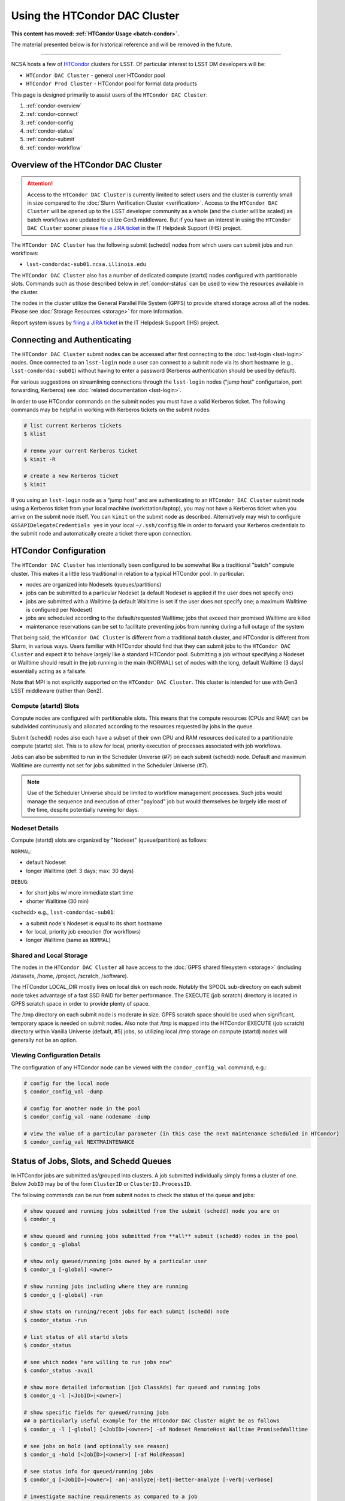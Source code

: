 ###################################################################
Using the HTCondor DAC Cluster
###################################################################

**This content has moved: :ref:`HTCondor Usage <batch-condor>`.**

The material presented below is for historical reference and will be removed in the future.

------------

NCSA hosts a few of `HTCondor <https://research.cs.wisc.edu/htcondor/>`_ clusters for LSST. Of particular interest to LSST DM developers will be:

- ``HTCondor DAC Cluster`` - general user HTCondor pool
- ``HTCondor Prod Cluster`` - HTCondor pool for formal data products

This page is designed primarily to assist users of the ``HTCondor DAC Cluster``.

#. :ref:`condor-overview`
#. :ref:`condor-connect`
#. :ref:`condor-config`
#. :ref:`condor-status`
#. :ref:`condor-submit`
#. :ref:`condor-workflow`


.. _condor-overview:

Overview of the HTCondor DAC Cluster
====================================

.. ATTENTION:: Access to the ``HTCondor DAC Cluster`` is currently limited to select users and the cluster is currently small in size compared to the :doc:`Slurm Verification Cluster <verification>`. Access to the ``HTCondor DAC Cluster`` will be opened up to the LSST developer community as a whole (and the cluster will be scaled) as batch workflows are updated to utilize Gen3 middleware. But if you have an interest in using the ``HTCondor DAC Cluster`` sooner please `file a JIRA ticket <https://jira.lsstcorp.org/secure/CreateIssueDetails!init.jspa?pid=12200&issuetype=10901&priority=10000&customfield_12211=12223&components=14213>`_ in the IT Helpdesk Support (IHS) project.

The ``HTCondor DAC Cluster`` has the following submit (schedd) nodes from which users can submit jobs and run workflows:

- ``lsst-condordac-sub01.ncsa.illinois.edu``

The ``HTCondor DAC Cluster`` also has a number of dedicated compute (startd) nodes configured with partitionable slots. Commands such as those described below in :ref:`condor-status` can be used to view the resources available in the cluster.

The nodes in the cluster utilize the General Parallel File System (GPFS) to provide shared storage across all of the nodes. Please see :doc:`Storage Resources <storage>` for more information.

Report system issues by `filing a JIRA ticket <https://jira.lsstcorp.org/secure/CreateIssueDetails!init.jspa?pid=12200&issuetype=10901&priority=10000&customfield_12211=12223&components=14205>`_ in the IT Helpdesk Support (IHS) project.


.. _condor-connect:

Connecting and Authenticating
=============================

The ``HTCondor DAC Cluster`` submit nodes can be accessed after first connecting to the :doc:`lsst-login <lsst-login>` nodes. Once connected to an ``lsst-login`` node a user can connect to a submit node via its short hostname (e.g., ``lsst-condordac-sub01``) without having to enter a password (Kerberos authentication should be used by default).

For various suggestions on streamlining connections through the ``lsst-login`` nodes ("jump host" configurtaion, port forwarding, Kerberos) see :doc:`related documentation <lsst-login>`.

In order to use HTCondor commands on the submit nodes you must have a valid Kerberos ticket. The following commands may be helpful in working with Kerberos tickets on the submit nodes:

.. code-block:: text

    # list current Kerberos tickets
    $ klist

    # renew your current Kerberos ticket
    $ kinit -R

    # create a new Kerberos ticket
    $ kinit

If you using an ``lsst-login`` node as a "jump host" and are authenticating to an ``HTCondor DAC Cluster`` submit node using a Kerberos ticket from your local machine (workstation/laptop), you may not have a Kerberos ticket when you arrive on the submit node itself. You can ``kinit`` on the submit node as described. Alternatively may wish to configure ``GSSAPIDelegateCredentials yes`` in your local ``~/.ssh/config`` file in order to forward your Kerberos credentials to the submit node and automatically create a ticket there upon connection.


.. _condor-config:

HTCondor Configuration
======================

The ``HTCondor DAC Cluster`` has intentionally been configured to be somewhat like a traditional "batch" compute cluster. This makes it a little less traditional in relation to a typical HTCondor pool. In particular:

- nodes are organized into Nodesets (queues/partitions)
- jobs can be submitted to a particular Nodeset (a default Nodeset is applied if the user does not specify one)
- jobs are submitted with a Walltime (a default Walltime is set if the user does not specify one; a maximum Walltime is configured per Nodeset)
- jobs are scheduled according to the default/requested Walltime; jobs that exceed their promised Walltime are killed
- maintenance reservations can be set to facilitate preventing jobs from running during a full outage of the system

That being said, the ``HTCondor DAC Cluster`` is different from a traditional batch cluster, and HTCondor is different from Slurm, in various ways. Users familiar with HTCondor should find that they can submit jobs to the ``HTCondor DAC Cluster`` and expect it to behave largely like a standard HTCondor pool. Submitting a job without specifying a Nodeset or Walltime should result in the job running in the main (NORMAL) set of nodes with the long, default Walltime (3 days) essentially acting as a failsafe.

Note that MPI is not explicitly supported on the ``HTCondor DAC Cluster``. This cluster is intended for use with Gen3 LSST middleware (rather than Gen2).

Compute (startd) Slots
----------------------

Compute nodes are configured with partitionable slots. This means that the compute resources (CPUs and RAM) can be subdivided continuously and allocated according to the resources requested by jobs in the queue.

Submit (schedd) nodes also each have a subset of their own CPU and RAM resources dedicated to a partitionable compute (startd) slot. This is to allow for local, priority execution of processes associated with job workflows.

Jobs can also be submitted to run in the Scheduler Universe (#7) on each submit (schedd) node. Default and maximum Walltime are currently not set for jobs submitted in the Scheduler Universe (#7).

.. NOTE:: Use of the Scheduler Universe should be limited to workflow management processes. Such jobs would manage the sequence and execution of other "payload" job but would themselves be largely idle most of the time, despite potentially running for days.

Nodeset Details
---------------

Compute (startd) slots are organized by "Nodeset" (queue/partition) as follows:

``NORMAL``:

- default Nodeset
- longer Walltime (def: 3 days; max: 30 days)

``DEBUG``:

- for short jobs w/ more immediate start time
- shorter Walltime (30 min)

<schedd> e.g., ``lsst-condordac-sub01``:

- a submit node's Nodeset is equal to its short hostname
- for local, priority job execution (for workflows)
- longer Walltime (same as ``NORMAL``)

Shared and Local Storage
------------------------

The nodes in the ``HTCondor DAC Cluster`` all have access to the :doc:`GPFS shared filesystem <storage>` (including /datasets, /home, /project, /scratch, /software).

The HTCondor LOCAL_DIR mostly lives on local disk on each node. Notably the SPOOL sub-directory on each submit node takes advantage of a fast SSD RAID for better performance. The EXECUTE (job scratch) directory is located in GPFS scratch space in order to provide plenty of space.

The /tmp directory on each submit node is moderate in size. GPFS scratch space should be used when significant, temporary space is needed on submit nodes. Also note that /tmp is mapped into the HTCondor EXECUTE (job scratch) directory within Vanilla Universe (default, #5) jobs, so utilizing local /tmp storage on compute (startd) nodes will generally not be an option.

Viewing Configuration Details
-----------------------------

The configuration of any HTCondor node can be viewed with the ``condor_config_val`` command, e.g.:

.. code-block:: text

    # config for the local node
    $ condor_config_val -dump

    # config for another node in the pool
    $ condor_config_val -name nodename -dump

    # view the value of a particular parameter (in this case the next maintenance scheduled in HTCondor)
    $ condor_config_val NEXTMAINTENANCE


.. _condor-status:

Status of Jobs, Slots, and Schedd Queues
========================================

In HTCondor jobs are submitted as/grouped into clusters. A job submitted individually simply forms a cluster of one. Below ``JobID`` may be of the form ``ClusterID`` or ``ClusterID.ProcessID``.

The following commands can be run from submit nodes to check the status of the queue and jobs:

.. code-block:: text

    # show queued and running jobs submitted from the submit (schedd) node you are on
    $ condor_q

    # show queued and running jobs submitted from **all** submit (schedd) nodes in the pool
    $ condor_q -global

    # show only queued/running jobs owned by a particular user
    $ condor_q [-global] <owner>

    # show running jobs including where they are running
    $ condor_q [-global] -run

    # show stats on running/recent jobs for each submit (schedd) node
    $ condor_status -run

    # list status of all startd slots
    $ condor_status

    # see which nodes "are willing to run jobs now"
    $ condor_status -avail

    # show more detailed information (job ClassAds) for queued and running jobs
    $ condor_q -l [<JobID>|<owner>]

    # show specific fields for queued/running jobs
    ## a particularly useful example for the HTCondor DAC Cluster might be as follows
    $ condor_q -l [-global] [<JobID>|<owner>] -af Nodeset RemoteHost Walltime PromisedWalltime

    # see jobs on hold (and optionally see reason)
    $ condor_q -hold [<JobID>|<owner>] [-af HoldReason]

    # see status info for queued/running jobs
    $ condor_q [<JobID>|<owner>] -an|-analyze|-bet|-better-analyze [-verb|-verbose]

    # investigate machine requirements as compared to a job
    ## it is highly advised to narrow to a single slot so the output is more manageable
    $ condor_q -bet|-better-analyze [-verb|-verbose] [<jobID>|<owner>] -rev|-reverse [-mach|-machine <FQDN|slotname>]
 
    # view all slots on a node (including dynamic slots that have been allocated from partionable slots)
    $ condor_status -l <short_hostname>

    # view detailed information about a particular slot
    $ condor_status -l <slotID@full_hostname>

    # view job history
    $ condor_history


.. _condor-submit:

Job Submission
==============

Jobs can be submitted with the ``condor_submit`` command. ``man condor_submit`` provides detailed information and there are many tutorials available on the web. But we can provide some very basic usage here.

Details of the job request are usually provided in a "submit description file". Here this file will be called ``job.submit``. Our other submission materials will be an executable script (``test.sh``) and an input file (``test.in``). These look like this:

.. code-block:: text

    # contents of "job.submit" file

    executable = test.sh
    arguments = test.in 20 $(ClusterId).$(ProcId)
    log = job.log.$(ClusterId).$(ProcId)
    output = job.out.$(ClusterId).$(ProcId)
    error = job.err.$(ClusterId).$(ProcId)
    request_cpus = 1
    request_memory = 1G
    queue 1

    # contents of "test.sh" file
    INPUT=$1
    SLEEP=$2
    JOBID=$3

    cat $INPUT
    hostname
    date
    echo "JobID = $JOBID"
    echo "sleeping $SLEEP"
    sleep $SLEEP
    date

    # contents of "test.in" file
    this is my input

The above job description file could be used in job submission as follows:

.. code-block:: text

    $ condor_submit job.submit

This would result in a job being queued and (hopefully) running. In this case it ran with JobID = 63.0 and resulted with an output file ``job.out.63.0`` with the following contents:

.. code-block:: text

    # contents of job.out.63.0
    this is my input
    lsst-verify-worker40
    Tue Apr 14 11:53:31 CDT 2020
    JobID = 63.0
    sleeping 20
    Tue Apr 14 11:53:52 CDT 2020

It also produced a ``job.err.63.0`` file (empty) and a ``job.log.63.0`` file (containing detailed information from HTCondor about the job's lifecycle and resource utilization).

Elements from the job description file can also generally be specified at the command line instead. For instance, if we were to omit ``queue 1`` from the above job description file, the job could still be submitted as follows:

.. code-block:: text

    $ condor_submit job.submit -queue 1

Again, ``man condor_submit`` offers more detailed information on this.

Nodeset and Walltime
--------------------

In the ``HTCondor DAC Cluster`` there are two additional custom parameters that a user might want to specify for their jobs:

``Nodeset``: By default ``NORMAL`` is used but this can be explicitly specified or overridden at submission. Available Nodesets are discussed in above in :ref:`condor-config`.

``Walltime``: Request a Walltime in seconds. Default and maximum Walltimes for each Nodeset are also discussed above.

These would be specified in a job description file as follows:

.. code-block:: text

    ...
    +Nodeset="DEBUG"
    +Walltime=600
    ...

The above submits to the ``DEBUG`` Nodeset with a Walltime of 600 seconds.

Or at the command line:

.. code-block:: text

    $ condor_submit job.submit -append '+Nodeset="lsst-condordac-sub01"' -append '+Walltime=7200'

The above submits to the ``lsst-condordac-sub01`` Nodeset (that is, the partitionable slot local to that submit node) with a Walltime of 7200 seconds.

SSH to Running Job
------------------

It is possible to SSH into the allocated slot of a running job as follows:

.. code-block:: text

    $ condor_ssh_to_job <JobID>

Interactive Job
---------------

An interactive (SSH only) job can be requested as follows:

.. code-block:: text

    $ condor_submit -i
    Submitting job(s).
    1 job(s) submitted to cluster 85.
    Welcome to slot1_1@lsst-verify-worker40.ncsa.illinois.edu!
    You will be logged out after 7200 seconds of inactivity.

This will allocate a job/slot with a single CPU and a minimal amount of RAM and start a terminal session in that slot as soon as the job starts.

Note that the automatic logout after inactivity is in addition to our Walltime enforcement. That is, your job may still hit its promised Walltime and be killed even without even reaching an inactive state.

Additional resources could be requested as follows:

.. code-block:: text

    # contents of simple submit description file "int.submit"
    request_cpus = 4
    request_memory = 16G
    queue 1

    # job submission command
    $ condor_submit -i int.submit
    ...

It is also possible to request additional resources at the command line as follows:

.. code-block:: text

    $ condor_submit -append request_cpus=4 -append request_memory=16G -i


.. _condor-workflow:

Running Workflows
=================

Workflow managers such as Dask and Pegasus can be used to launch jobs in the ``HTCondor DAC Cluster``. The following ports have been set aside to support Dask workflows in particular but could be utilized for similar purposes:

- 20000-20999: Dask dashboard (Bokeh server), JupyterLab, etc. - these ports are open between all workers (compute nodes) and to/from workers and submit nodes
- 29000-29999: Dask scheduler and Dask worker processes - these ports are not open but processes that need to listen locally for this type of purpose should be configured to use this range/a port within this range
